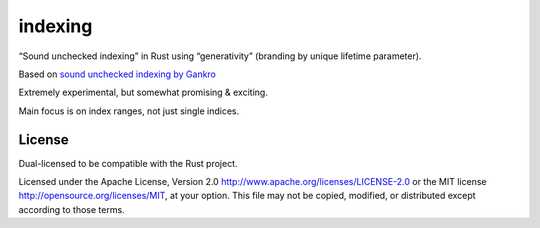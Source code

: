 indexing
========

“Sound unchecked indexing” in Rust using “generativity” (branding by unique
lifetime parameter).

|build_status|_

.. |build_status| image:: https://travis-ci.org/bluss/indexing.svg?branch=master
.. _build_status: https://travis-ci.org/bluss/indexing

.. |crates| image:: http://meritbadge.herokuapp.com/indexing
.. _crates: https://crates.io/crates/indexing


Based on `sound unchecked indexing by Gankro`__

__ https://www.reddit.com/r/rust/comments/3oo0oe/sound_unchecked_indexing_with_lifetimebased_value/

Extremely experimental, but somewhat promising & exciting.

Main focus is on index ranges, not just single indices.

License
-------

Dual-licensed to be compatible with the Rust project.

Licensed under the Apache License, Version 2.0
http://www.apache.org/licenses/LICENSE-2.0 or the MIT license
http://opensource.org/licenses/MIT, at your
option. This file may not be copied, modified, or distributed
except according to those terms.
